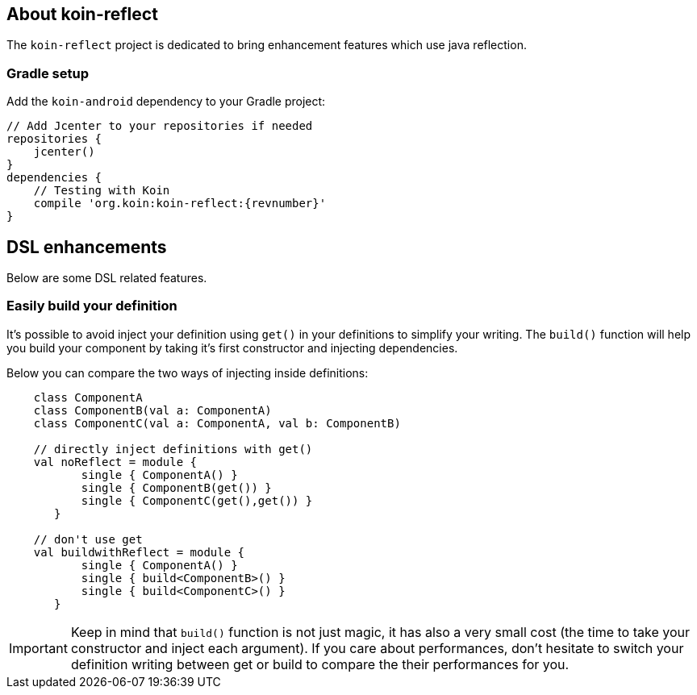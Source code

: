 == About koin-reflect

The `koin-reflect` project is dedicated to bring enhancement features which use java reflection.

=== Gradle setup

Add the `koin-android` dependency to your Gradle project:

[source,gradle,subs="attributes"]
----
// Add Jcenter to your repositories if needed
repositories {
    jcenter()
}
dependencies {
    // Testing with Koin
    compile 'org.koin:koin-reflect:{revnumber}'
}
----

== DSL enhancements

Below are some DSL related features.

=== Easily build your definition

It's possible to avoid inject your definition using `get()` in your definitions to simplify your writing. The `build()` function
will help you build your component by taking it's first constructor and injecting dependencies.

Below you can compare the two ways of injecting inside definitions:

[source,kotlin]
----
    class ComponentA
    class ComponentB(val a: ComponentA)
    class ComponentC(val a: ComponentA, val b: ComponentB)

    // directly inject definitions with get()
    val noReflect = module {
           single { ComponentA() }
           single { ComponentB(get()) }
           single { ComponentC(get(),get()) }
       }

    // don't use get
    val buildwithReflect = module {
           single { ComponentA() }
           single { build<ComponentB>() }
           single { build<ComponentC>() }
       }
----

[IMPORTANT]
====
Keep in mind that `build()` function is not just magic, it has also a very small cost (the time to take your constructor and inject each argument). If you care about performances,
don't hesitate to switch your definition writing between get or build to compare the their performances for you.
====








